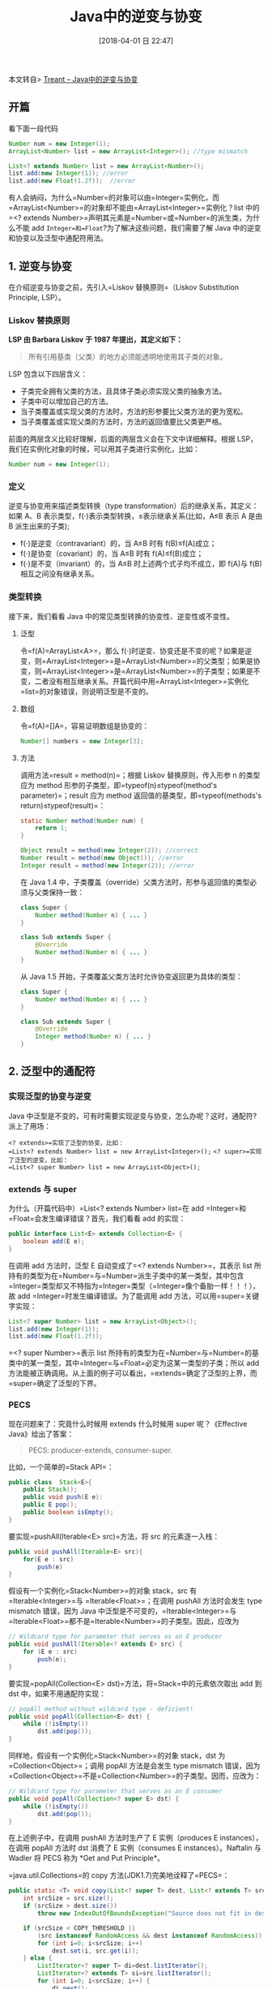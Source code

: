 #+OPTIONS: author:nil ^:{}
#+HUGO_BASE_DIR: ~/waver/github/blog
#+HUGO_SECTION: post/2018
#+HUGO_CUSTOM_FRONT_MATTER: :toc true
#+HUGO_AUTO_SET_LASTMOD: t
#+HUGO_DRAFT: false
#+DATE: [2018-04-01 日 22:47]
#+TITLE: Java中的逆变与协变
#+HUGO_TAGS: Java
#+HUGO_CATEGORIES: Java


本文转自> [[http://www.cnblogs.com/en-heng/][Treant --
Java中的逆变与协变]]

** 开篇
   :PROPERTIES:
   :CUSTOM_ID: 开篇
   :END:
看下面一段代码

#+begin_src java
Number num = new Integer(1);  
ArrayList<Number> list = new ArrayList<Integer>(); //type mismatch

List<? extends Number> list = new ArrayList<Number>();
list.add(new Integer(1)); //error
list.add(new Float(1.2f));  //error
#+end_src

有人会纳闷，为什么=Number=的对象可以由=Integer=实例化，而=ArrayList<Number>=的对象却不能由=ArrayList<Integer>=实例化？list 中的=<? extends Number>=声明其元素是=Number=或=Number=的派生类，为什么不能 add
=Integer=和=Float=?为了解决这些问题，我们需要了解 Java 中的逆变和协变以及泛型中通配符用法。

** 1. 逆变与协变
   :PROPERTIES:
   :CUSTOM_ID: 逆变与协变
   :END:
在介绍逆变与协变之前，先引入=Liskov 替换原则=（Liskov Substitution
Principle, LSP）。

*** Liskov 替换原则
    :PROPERTIES:
    :CUSTOM_ID: liskov 替换原则
    :END:
*LSP 由 Barbara Liskov 于 1987 年提出，其定义如下：*

#+begin_quote
  所有引用基类（父类）的地方必须能透明地使用其子类的对象。
#+end_quote

LSP 包含以下四层含义：

- 子类完全拥有父类的方法，且具体子类必须实现父类的抽象方法。
- 子类中可以增加自己的方法。
- 当子类覆盖或实现父类的方法时，方法的形参要比父类方法的更为宽松。
- 当子类覆盖或实现父类的方法时，方法的返回值要比父类更严格。

前面的两层含义比较好理解，后面的两层含义会在下文中详细解释。根据 LSP，我们在实例化对象的时候，可以用其子类进行实例化，比如：

#+begin_src java
Number num = new Integer(1);
#+end_src

*** 定义
    :PROPERTIES:
    :CUSTOM_ID: 定义
    :END:
逆变与协变用来描述类型转换（type
transformation）后的继承关系，其定义：如果 A、B 表示类型，f(⋅)表示类型转换，≤表示继承关系(比如，A≤B 表示 A 是由 B 派生出来的子类);

- f(⋅)是逆变（contravariant）的，当 A≤B 时有 f(B)≤f(A)成立；
- f(⋅)是协变（covariant）的，当 A≤B 时有 f(A)≤f(B)成立；
- f(⋅)是不变（invariant）的，当 A≤B 时上述两个式子均不成立，即 f(A)与 f(B)相互之间没有继承关系。

*** 类型转换
    :PROPERTIES:
    :CUSTOM_ID: 类型转换
    :END:
接下来，我们看看 Java 中的常见类型转换的协变性、逆变性或不变性。

**** 泛型
     :PROPERTIES:
     :CUSTOM_ID: 泛型
     :END:
令=f(A)=ArrayList<A>=，那么 f(⋅)时逆变、协变还是不变的呢？如果是逆变，则=ArrayList<Integer>=是=ArrayList<Number>=的父类型；如果是协变，则=ArrayList<Integer>=是=ArrayList<Number>=的子类型；如果是不变，二者没有相互继承关系。开篇代码中用=ArrayList<Integer>=实例化=list=的对象错误，则说明泛型是不变的。

**** 数组
     :PROPERTIES:
     :CUSTOM_ID: 数组
     :END:
令=f(A)=[]A=，容易证明数组是协变的：

#+begin_src java
Number[] numbers = new Integer[3];
#+end_src

**** 方法
     :PROPERTIES:
     :CUSTOM_ID: 方法
     :END:
调用方法=result = method(n)=；根据 Liskov 替换原则，传入形参 n 的类型应为 method 形参的子类型，即=typeof(n)≤typeof(method's parameter)=；result 应为 method 返回值的基类型，即=typeof(methods's return)≤typeof(result)=：

#+begin_src java
static Number method(Number num) {
    return 1;
}

Object result = method(new Integer(2)); //correct
Number result = method(new Object()); //error
Integer result = method(new Integer(2)); //error
#+end_src

在 Java
1.4 中，子类覆盖（override）父类方法时，形参与返回值的类型必须与父类保持一致：

#+begin_src java
class Super {
    Number method(Number n) { ... }
}

class Sub extends Super {
    @Override
    Number method(Number n) { ... }
}
#+end_src

从 Java 1.5 开始，子类覆盖父类方法时允许协变返回更为具体的类型：

#+begin_src java
class Super {
    Number method(Number n) { ... }
}

class Sub extends Super {
    @Override
    Integer method(Number n) { ... }
}
#+end_src

** 2. 泛型中的通配符
   :PROPERTIES:
   :CUSTOM_ID: 泛型中的通配符
   :END:
*** 实现泛型的协变与逆变
    :PROPERTIES:
    :CUSTOM_ID: 实现泛型的协变与逆变
    :END:
Java 中泛型是不变的，可有时需要实现逆变与协变，怎么办呢？这时，通配符?派上了用场：

=<? extends>=实现了泛型的协变，比如：
=List<? extends Number> list = new ArrayList<Integer>();=
=<? super>=实现了泛型的逆变，比如：
=List<? super Number> list = new ArrayList<Object>();=

*** extends 与 super
    :PROPERTIES:
    :CUSTOM_ID: extends 与 super
    :END:
为什么（开篇代码中）=List<? extends Number> list=在 add
=Integer=和=Float=会发生编译错误？首先，我们看看 add 的实现：

#+begin_src java
public interface List<E> extends Collection<E> {
    boolean add(E e);
}
#+end_src

在调用 add 方法时，泛型 E 自动变成了=<? extends Number>=，其表示 list 所持有的类型为在=Number=与=Number=派生子类中的某一类型，其中包含=Integer=类型却又不特指为=Integer=类型（=Integer=像个备胎一样！！！），故 add
=Integer=时发生编译错误。为了能调用 add 方法，可以用=super=关键字实现：

#+begin_src java
List<? super Number> list = new ArrayList<Object>();
list.add(new Integer(1));
list.add(new Float(1.2f));
#+end_src

=<? super Number>=表示 list 所持有的类型为在=Number=与=Number=的基类中的某一类型，其中=Integer=与=Float=必定为这某一类型的子类；所以 add 方法能被正确调用。从上面的例子可以看出，=extends=确定了泛型的上界，而=super=确定了泛型的下界。

*** PECS
    :PROPERTIES:
    :CUSTOM_ID: pecs
    :END:
现在问题来了：究竟什么时候用 extends 什么时候用 super 呢？《Effective
Java》给出了答案：

#+begin_quote
  PECS: producer-extends, consumer-super.
#+end_quote

比如，一个简单的=Stack API=：

#+begin_src java
public class  Stack<E>{
    public Stack();
    public void push(E e):
    public E pop();
    public boolean isEmpty();
}
#+end_src

要实现=pushAll(Iterable<E> src)=方法，将 src 的元素逐一入栈：

#+begin_src java
public void pushAll(Iterable<E> src){
    for(E e : src)
        push(e)
}
#+end_src

假设有一个实例化=Stack<Number>=的对象 stack，src 有=Iterable<Integer>=与
=Iterable<Float>=；在调用 pushAll 方法时会发生 type
mismatch 错误，因为 Java 中泛型是不可变的，=Iterable<Integer>=与
=Iterable<Float>=都不是=Iterable<Number>=的子类型。因此，应改为

#+begin_src java
// Wildcard type for parameter that serves as an E producer
public void pushAll(Iterable<? extends E> src) {
    for (E e : src)
        push(e);
}
#+end_src

要实现=popAll(Collection<E> dst)=方法，将=Stack=中的元素依次取出 add 到 dst 中，如果不用通配符实现：

#+begin_src java
// popAll method without wildcard type - deficient!
public void popAll(Collection<E> dst) {
    while (!isEmpty())
        dst.add(pop());   
}
#+end_src

同样地，假设有一个实例化=Stack<Number>=的对象 stack，dst 为=Collection<Object>=；调用 popAll 方法是会发生 type
mismatch 错误，因为=Collection<Object>=不是=Collection<Number>=的子类型。因而，应改为：

#+begin_src java
// Wildcard type for parameter that serves as an E consumer
public void popAll(Collection<? super E> dst) {
    while (!isEmpty())
        dst.add(pop());
}
#+end_src

在上述例子中，在调用 pushAll 方法时生产了 E 实例（produces E
instances），在调用 popAll 方法时 dst 消费了 E 实例（consumes E
instances）。Naftalin 与 Wadler 将 PECS 称为 *Get and Put Principle*。

=java.util.Collections=的 copy 方法(JDK1.7)完美地诠释了=PECS=：

#+begin_src java
public static <T> void copy(List<? super T> dest, List<? extends T> src) {
    int srcSize = src.size();
    if (srcSize > dest.size())
        throw new IndexOutOfBoundsException("Source does not fit in dest");

    if (srcSize < COPY_THRESHOLD ||
        (src instanceof RandomAccess && dest instanceof RandomAccess)) {
        for (int i=0; i<srcSize; i++)
            dest.set(i, src.get(i));
    } else {
        ListIterator<? super T> di=dest.listIterator();
        ListIterator<? extends T> si=src.listIterator();
        for (int i=0; i<srcSize; i++) {
            di.next();
            di.set(si.next());
        }
    }
}
#+end_src

**** PECS 总结：
     :PROPERTIES:
     :CUSTOM_ID: pecs 总结
     :END:
- 要从泛型类取数据时，用 extends；
- 要往泛型类写数据时，用 super；
- 既要取又要写，就不用通配符（即 extends 与 super 都不用）。
